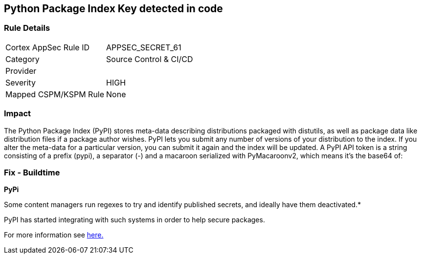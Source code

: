 == Python Package Index Key detected in code


=== Rule Details

[cols="1,2"]
|===
|Cortex AppSec Rule ID |APPSEC_SECRET_61
|Category |Source Control & CI/CD
|Provider |
|Severity |HIGH
|Mapped CSPM/KSPM Rule |None
|===


=== Impact
The Python Package Index (PyPI) stores meta-data describing distributions packaged with distutils, as well as package data like distribution files if a package author wishes.
PyPI lets you submit any number of versions of your distribution to the index.
If you alter the meta-data for a particular version, you can submit it again and the index will be updated.
A PyPI API token is a string consisting of a prefix (pypi), a separator (-) and a macaroon serialized with PyMacaroonv2, which means it's the base64 of:

=== Fix - Buildtime


*PyPi* 

Some content managers run regexes to try and identify published secrets, and ideally have them deactivated.*


PyPI has started integrating with such systems in order to help secure packages.

For more information see https://warehouse.pypa.io/development/token-scanning.html?highlight=secrets#token-scanning[here.]
